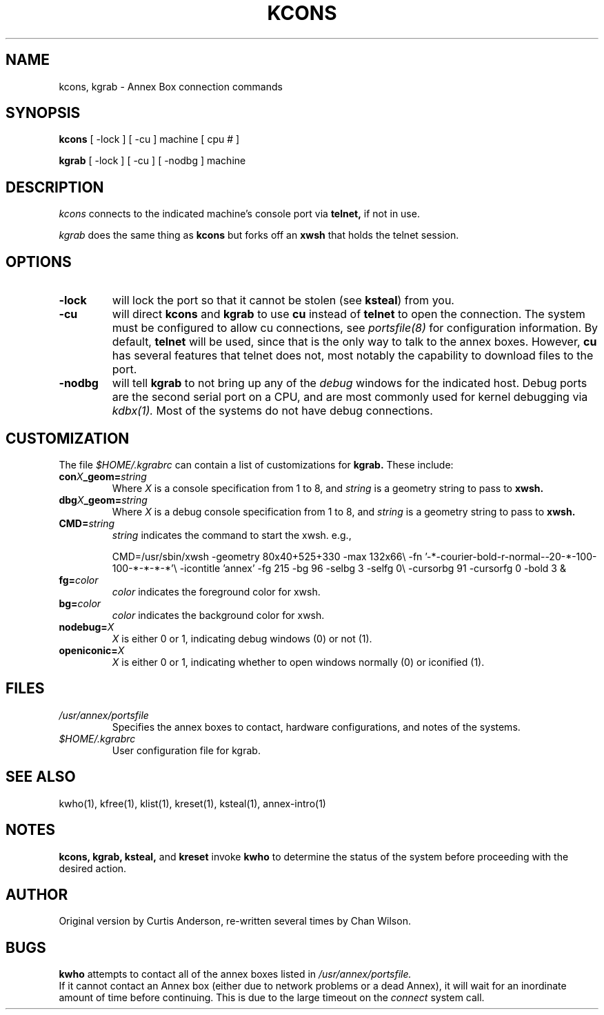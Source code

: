 .TH KCONS 1 "Annex box (ktools) Commands" 	
.SH NAME
kcons, kgrab \- Annex Box connection commands
.SH SYNOPSIS
.B kcons 
[ -lock ] [ -cu ] machine [ cpu # ]
.PP
.B kgrab
[ -lock ] [ -cu ] [ -nodbg ] machine
.PP

.SH DESCRIPTION
.I kcons
connects to the indicated machine's console port via
.B telnet, 
if not in use.

.I kgrab
does the same thing as 
.B kcons
but forks off an 
.B xwsh
that holds the telnet session.

.SH OPTIONS

.TP
.B -lock
will lock the port so that it cannot be stolen (see 
.BR ksteal ) 
from you.

.PD 0
.TP 
.B -cu
will direct 
.B kcons 
and 
.B kgrab
to use 
.B cu
instead of
.B telnet 
to open the connection.  The system must be configured to allow cu connections, see
.I portsfile(8)
for configuration information.  By default, 
.B telnet 
will be used, since that is the only way to talk to the annex boxes.  However, 
.B cu 
has several features that telnet does not, most notably the capability to download
files to the port.

.PD 0
.TP
.B -nodbg 
will tell 
.B kgrab
to not bring up any of the 
.I debug
windows for the indicated host.  Debug ports are the second serial port on a CPU,
and are most commonly used for kernel debugging via 
.I kdbx(1).
Most of the systems do not have debug connections.

.SH CUSTOMIZATION
The file
.I $HOME/.kgrabrc
can contain a list of customizations for 
.B kgrab.
These include:


.PD 0
.TP
.BI con X _geom= string
Where 
.I X
is a console specification from 1 to 8, and 
.I string
is a geometry string to pass to 
.B xwsh.

.PD 0
.TP
.BI dbg X _geom= string
Where 
.I X
is a debug console specification from 1 to 8, and 
.I string
is a geometry string to pass to 
.B xwsh.

.PD 0
.TP
.BI CMD= string
.I string
indicates the command to start the xwsh. e.g., 

.Ex 8
CMD=/usr/sbin/xwsh -geometry 80x40+525+330 -max 132x66\\
-fn '-*-courier-bold-r-normal--20-*-100-100-*-*-*-*'\\
-icontitle 'annex' -fg 215 -bg 96 -selbg 3 -selfg 0\\
-cursorbg 91 -cursorfg 0 -bold 3 &

.Ee
.PD 0
.TP
.BI fg= color
.I color
indicates the foreground color for xwsh.

.PD 0
.TP
.BI bg= color
.I color
indicates the background color for xwsh.

.PD 0
.TP
.BI nodebug= X
.I X
is either 0 or 1, indicating debug windows (0) or not (1).

.PD 0
.TP
.BI openiconic= X
.I X
is either 0 or 1, indicating whether to open windows normally (0) or 
iconified (1).


.SH FILES
.TP
.I /usr/annex/portsfile
Specifies the annex boxes to contact, hardware configurations, 
and notes of the systems.
.PP
.TP
.I $HOME/.kgrabrc
 User configuration file for kgrab.

.SH "SEE ALSO"
kwho(1),
kfree(1),
klist(1),
kreset(1),
ksteal(1),
annex-intro(1)

.SH NOTES
.B kcons, kgrab, ksteal, 
and 
.B kreset
invoke 
.B kwho
to determine the status of the system before proceeding with the
desired action.

.SH AUTHOR
Original version by Curtis Anderson, re-written several times by Chan Wilson.

.SH BUGS
.B kwho
attempts to contact all of the annex boxes listed in 
.I /usr/annex/portsfile.
 If it cannot contact an Annex box (either due to network problems or a dead Annex), 
it will wait for an inordinate amount of time before continuing.  This is due to
the large timeout on the 
.I connect
system call.
